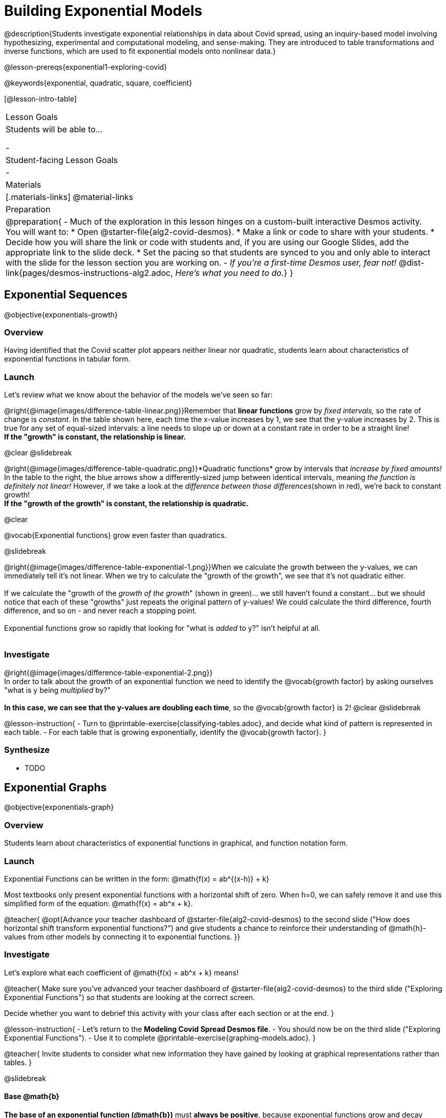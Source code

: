 = Building Exponential Models

@description{Students investigate exponential relationships in data about Covid spread, using an inquiry-based model involving hypothesizing, experimental and computational modeling, and sense-making. They are introduced to table transformations and inverse functions, which are used to fit exponential models onto nonlinear data.}

@lesson-prereqs{exponential1-exploring-covid}

@keywords{exponential, quadratic, square, coefficient}

[@lesson-intro-table]
|===

| Lesson Goals
| Students will be able to...

-

| Student-facing Lesson Goals
|

-

| Materials
|[.materials-links]
@material-links

| Preparation
| 
@preparation{
- Much of the exploration in this lesson hinges on a custom-built interactive Desmos activity. + 
You will want to:
 * Open @starter-file{alg2-covid-desmos}.
 * Make a link or code to share with your students.
 * Decide how you will share the link or code with students and, if you are using our Google Slides, add the appropriate link to the slide deck.
 * Set the pacing so that students are synced to you and only able to interact with the slide for the lesson section you are working on.
- _If you're a first-time Desmos user, fear not!_ @dist-link{pages/desmos-instructions-alg2.adoc, _Here's what you need to do._}
}
|===


== Exponential Sequences
@objective{exponentials-growth}

=== Overview
Having identified that the Covid scatter plot appears neither linear nor quadratic, students learn about characteristics of exponential functions in tabular form.

=== Launch

++++
<style>
.growth td { padding: 0; }
</style>
++++

Let's review what we know about the behavior of the models we've seen so far:

@right{@image{images/difference-table-linear.png}}Remember that *linear functions* grow by _fixed intervals,_ so the rate of change is _constant_. In the table shown here, each time the x-value increases by 1, we see that the y-value increases by 2. This is true for any set of equal-sized intervals: a line needs to slope up or down at a constant rate in order to be a straight line! +
*If the "growth" is constant, the relationship is linear.*

@clear
@slidebreak

@right{@image{images/difference-table-quadratic.png}}*Quadratic functions* grow by intervals that _increase by fixed amounts!_ In the table to the right, the blue arrows show a differently-sized jump between identical intervals, meaning _the function is definitely not linear!_ However, if we take a look at the _difference between those differences_(shown in red), we're back to constant growth! +
*If the "growth of the growth" is constant, the relationship is quadratic.*

@clear

@vocab{Exponential functions} grow even faster than quadratics.

@slidebreak

@right{@image{images/difference-table-exponential-1.png}}When we calculate the growth between the y-values, we can immediately tell it's not linear. When we try to calculate the "growth of the growth", we see that it's not quadratic either. +
{empty} +
If we calculate the "growth of the _growth of the growth_" (shown in green)... we still haven't found a constant... but we should notice that each of these "growths" just repeats the original pattern of y-values! We could calculate the third difference, fourth difference, and so on - and never reach a stopping point. +
{empty} +
Exponential functions grow so rapidly that looking for "what is _added_ to y?" isn't helpful at all. +
{empty} +

=== Investigate

@right{@image{images/difference-table-exponential-2.png}} +
In order to talk about the growth of an exponential function we need to identify the @vocab{growth factor} by asking ourselves "what is y being _multiplied_ by?" +
{empty} +
*In this case, we can see that the y-values are doubling each time*, so the @vocab{growth factor} is 2!
@clear
@slidebreak

@lesson-instruction{
- Turn to @printable-exercise{classifying-tables.adoc}, and decide what kind of pattern is represented in each table.
- For each table that is growing exponentially, identify the @vocab{growth factor}.
}

=== Synthesize

- TODO

== Exponential Graphs
@objective{exponentials-graph}

=== Overview
Students learn about characteristics of exponential functions in graphical, and function notation form.


=== Launch

Exponential Functions can be written in the form: @math{f(x) = ab^{(x-h)} + k}

Most textbooks only present exponential functions with a horizontal shift of zero. When h=0, we can safely remove it and use this simplified form of the equation: @math{f(x) = ab^x + k}.

@teacher{
@opt{Advance your teacher dashboard of @starter-file{alg2-covid-desmos} to the second slide ("How does horizontal shift transform exponential functions?") and give students a chance to reinforce their understanding of @math{h}-values from other models by connecting it to exponential functions.
}}

=== Investigate

Let's explore what each coefficient of @math{f(x) = ab^x + k} means!

@teacher{
Make sure you've advanced your teacher dashboard of @starter-file{alg2-covid-desmos} to the third slide ("Exploring Exponential Functions") so that students are looking at the correct screen.

Decide whether you want to debrief this activity with your class after each section or at the end.
}

@lesson-instruction{
- Let's return to the *Modeling Covid Spread Desmos file*.
- You should now be on the third slide ("Exploring Exponential Functions").
- Use it to complete @printable-exercise{graphing-models.adoc}.
}

@teacher{
Invite students to consider what new information they have gained by looking at graphical representations rather than tables.
}

@slidebreak

==== Base @math{b}

*The base of an exponential function (@math{b})* must *always be positive*, because exponential functions grow and decay uniformly. 

@indented{_A negative @math{b} would bounce from one side of the y-axis to another._ +
_And, when raised to a fractional power, negative values of @math{b} might also lead to things like_ @math{\sqrt{-2}}!}

[cols="3a,2a,3a", stripes="none", options="header"]
|===
^| Exponential Growth
^| Flat
^| Exponential Decay

^| @image{images/growth.png, 150}
^| @image{images/flat.png, 150}
^| @image{images/decay.png, 150}

| @center{@math{b > 1}} 

- When the base is *larger* than 1, it's called the @vocab{growth factor}, since it determines how quickly the output of function grows.
- The function will start flat and then grow by the "percentage greater than 1". 
- A base of @math{1.25} (or @math{1 + 0.25}) will grow by @math{25%} each time @math{x} grows by 1.

| @center{@math{b = 1}} 

- If the base were *equal* to 1, the function would stay flat without any growth at all (raising 1 to _any_ power will always produce 1!).

| @center{@math{0 < b < 1}} 

- When the base is *smaller* than 1, it's called the @vocab{decay factor}, since it determines how quickly the output of the function drops.
- The function will drop quickly by the "amount less than 1" and then level out close to a horizontal line.
- A base of @math{0.25} (or @math{1 - 0.75}) will shrink by @math{75%} each time @math{x} grows by 1.
|===

@slidebreak

==== Vertical Shift...and Horizontal Asymptote @math{k}

The equation of the horizontal line that an exponential function approaches will always be @math{y = k}. This horizontal line is called an @vocab{asymptote}.

*Adjusting @math{k} shifts the asymptote up and down*, along with the rest of the exponential curve that approaches it.

@slidebreak

==== Initial Value @math{a}

*In exponential function definitions the y-intercept is not represented by a single value (as it would be for linear and quadratic functions).*

Since any value raised to the power of zero is 1, when @math{x = 0} in exponential equations, part of the exponential term _remains_, so we can't just cross out the other terms and look at the constant term.

For example, the y-intercept for the function below will not be 3 (as you might have expected it to be).
- @math{f(x) = 4(2^x) + 3}
- @math{f(0) = 4(2^0) + 3} +
@hspace{2em} @math{= 4(1) + 3 } +
@hspace{2em} @math{= 7}

@QandA{
@Q{So what _is_ the y-intercept of an exponential function?}
@A{Give students time to discuss...}
}

@slidebreak

*The y-intercept of an exponential function is @math{a + k}*!

- If @math{k} is "missing", the coefficient @math{a} is the initial value where @math{x = 0}.
- If @math{a} is "missing", the value of the coefficient is @math{1}.
- If we don't see @math{a} or @math{k} in an exponential equation, the y-intercept of the function is 1.

@lesson-instruction{
- Turn to @printable-exercise{classifying-plots.adoc}, and decide whether the shape of the scatter plot suggests a linear, quadratic, or exponential relationship.
}

=== Synthesize
- TODO

== Recognizing Exponential Relationships
@objective{model-fit-function}
@objective{exponential-situations}

=== Overview
- TODO

=== Launch

*@vocab{Exponential growth} and @vocab{exponential decay} show up all the time!*

@QandA{
Suppose you deposit $100 in a savings account, earning 3% interest each year.
@Q{How much money would be there after 1 year?}
@A{$103, because 3% of $100 is $3}
@Q{How much is there after 2 years?}
@A{$106.90, because 3% of $103 is $3.90}
@Q{After 3 years?}
@A{$109.27}
}

Every year there's a little more money to grow, and the total grows faster than the year before. If you start saving early, that $100 will grow into a lot more money down the road!

@slidebreak

@ifslide{*@vocab{Exponential growth} and @vocab{exponential decay} show up all the time!*}

- Most cells (e.g. bacteria, the cells in a growing fetus, etc.) divide every few hours, doubling the number of cells each time. A single cell will split into 2, those 2 cells will split to become 4, then 8, then 16, etc: the function @math{\text{cells}(\text{hours})} grows exponentially. +

- Unstable atomic nucleus decay into stable nuclei over time, emitting ionizing radiation as a byproduct. We use the term _half-life_ to refer to the length of time it takes for 50% of the atomic nuclei in a radioactive sample to decay: the function @math{\text{unstable-atoms}(\text{half-lives})} decays exponentially.


@slidebreak

If you've ever heard of something called "interest rate", then you know that sometimes we want to think in terms of percentages instead of factors. When your savings account has a 3% interest rate, it means your money is _growing by 3%_ - a @vocab{growth factor} of 1.03.

Converting between *growth rate* and growth factor is easy:

@center{@big{@math{b = 1 + r}}}

If a $50,000 car loses 20% of its value each year, the growth rate is @math{-20%}. Modeling this with an exponential function would mean a growth rate @math{b} of @math{1 - .20 = .80}, for a function @math{\text{value}(\text{years}) = $50,000 * (1 + -.20)^{years} = $50,000(.80)^{years}}.

@slidebreak

@teacher{
In the following activities, students will:

- identify whether various plots, scenarios, and definitions represent linear, quadratic, or exponential functions
- think about and apply their knowledge of growth, decay, initial value, and growth factor

Decide whether you'd like to pull your class back together to discuss after each activity or once they've completed all three.
}

=== Investigate
@lesson-instruction{
- Let's practice identifying linear, quadratic, and exponential growth. With your partner, complete:
  * @printable-exercise{classifying-defs.adoc}
  * @printable-exercise{classifying-descriptions.adoc}
- @opt{For more practice, complete @opt-printable-exercise{classifying-descriptions-2.adoc}}
}

@QandA{
- What strategies did you use to decide if a function was linear, quadratic, or exponential?
- When a function was exponential, how did you recognize whether it was growing or decaying?
- What new insights did you gain about exponential functions by thinking about them in real-world scenarios?
}

@teacher{
Have students share their answers, asking them to notice and wonder about the sequences for the exponential examples. How are these sequences growing or decaying? How is that growth or decay different from what they've seen before?
}

@strategy{Optional Activity: Guess the Model!}{

1. Divide students into teams of 2-4, and have each team come up with an exponential, real-world scenario, then have them write down an exponential function that fits this scenario on a sticky note. Make sure no one else can see the function!
2. On the board or some flip-chart paper, have each team draw a _scatter plot_ for which their exponential function is best fit. They should only draw the point cloud - _not the function itself!_ Finally, students title display to describe their real-world scenario (e.g. - "money in a savings account vs. years").
3. Have teams switch places or rotate, so that each team is in front of another team's scatter plot. Have them figure out the original function, write their best guess on a sticky note, and stick it next to the plot.
4. Have teams return to their original scatter plot, and look at the model their colleagues guessed. How close were they? What strategies did the class use to figure out the model?

- The coefficients can be constrained to make the activity easier or harder. For example, limiting these coefficients to whole numbers, positive numbers, etc.
- To extend the activity, have the teams continue rotating so that each group adds their sticky note for the best-guess model. Then do a gallery walk so that students can reflect: were the models all pretty close? All over the place? Were the guesses for one coefficient grouped more tightly than the guesses for another?
}

=== Synthesize

- You looked at several different representations of exponential functions: tables, graphs, descriptions, and equations.
- Which representation was the _most_ useful for you? Why?
- Which representation was the _least_ useful for you? Why?

